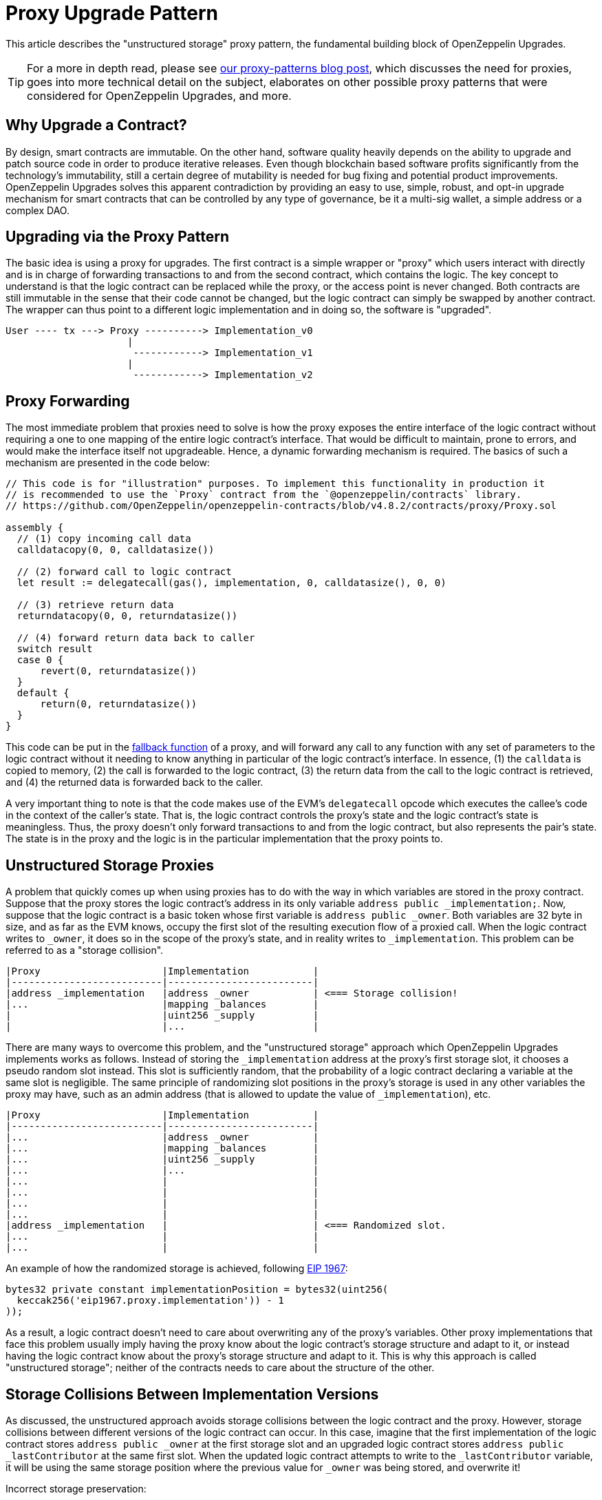 = Proxy Upgrade Pattern

This article describes the "unstructured storage" proxy pattern, the fundamental building block of OpenZeppelin Upgrades.

TIP: For a more in depth read, please see https://blog.openzeppelin.com/proxy-patterns/[our proxy-patterns blog post], which discusses the need for proxies, goes into more technical detail on the subject, elaborates on other possible proxy patterns that were considered for OpenZeppelin Upgrades, and more.

[[why-upgrade-a-contract]]
== Why Upgrade a Contract?

By design, smart contracts are immutable. On the other hand, software quality heavily depends on the ability to upgrade and patch source code in order to produce iterative releases. Even though blockchain based software profits significantly from the technology's immutability, still a certain degree of mutability is needed for bug fixing and potential product improvements. OpenZeppelin Upgrades solves this apparent contradiction by providing an easy to use, simple, robust, and opt-in upgrade mechanism for smart contracts that can be controlled by any type of governance, be it a multi-sig wallet, a simple address or a complex DAO.

[[upgrading-via-the-proxy-pattern]]
== Upgrading via the Proxy Pattern

The basic idea is using a proxy for upgrades. The first contract is a simple wrapper or "proxy" which users interact with directly and is in charge of forwarding transactions to and from the second contract, which contains the logic. The key concept to understand is that the logic contract can be replaced while the proxy, or the access point is never changed. Both contracts are still immutable in the sense that their code cannot be changed, but the logic contract can simply be swapped by another contract. The wrapper can thus point to a different logic implementation and in doing so, the software is "upgraded".

....
User ---- tx ---> Proxy ----------> Implementation_v0
                     |
                      ------------> Implementation_v1
                     |
                      ------------> Implementation_v2
....

[[proxy-forwarding]]
== Proxy Forwarding

The most immediate problem that proxies need to solve is how the proxy exposes the entire interface of the logic contract without requiring a one to one mapping of the entire logic contract's interface. That would be difficult to maintain, prone to errors, and would make the interface itself not upgradeable. Hence, a dynamic forwarding mechanism is required. The basics of such a mechanism are presented in the code below:

[source,solidity]
----
// This code is for "illustration" purposes. To implement this functionality in production it
// is recommended to use the `Proxy` contract from the `@openzeppelin/contracts` library.
// https://github.com/OpenZeppelin/openzeppelin-contracts/blob/v4.8.2/contracts/proxy/Proxy.sol

assembly {
  // (1) copy incoming call data
  calldatacopy(0, 0, calldatasize())

  // (2) forward call to logic contract
  let result := delegatecall(gas(), implementation, 0, calldatasize(), 0, 0)

  // (3) retrieve return data
  returndatacopy(0, 0, returndatasize())

  // (4) forward return data back to caller
  switch result
  case 0 {
      revert(0, returndatasize())
  }
  default {
      return(0, returndatasize())
  }
}
----

This code can be put in the https://docs.soliditylang.org/en/latest/contracts.html#fallback-function[fallback function] of a proxy, and will forward any call to any function with any set of parameters to the logic contract without it needing to know anything in particular of the logic contract's interface. In essence, (1) the `calldata` is copied to memory, (2) the call is forwarded to the logic contract, (3) the return data from the call to the logic contract is retrieved, and (4) the returned data is forwarded back to the caller.

A very important thing to note is that the code makes use of the EVM's `delegatecall` opcode which executes the callee's code in the context of the caller's state. That is, the logic contract controls the proxy's state and the logic contract's state is meaningless. Thus, the proxy doesn't only forward transactions to and from the logic contract, but also represents the pair's state. The state is in the proxy and the logic is in the particular implementation that the proxy points to.

[[unstructured-storage-proxies]]
== Unstructured Storage Proxies

A problem that quickly comes up when using proxies has to do with the way in which variables are stored in the proxy contract. Suppose that the proxy stores the logic contract's address in its only variable `address public _implementation;`. Now, suppose that the logic contract is a basic token whose first variable is `address public _owner`. Both variables are 32 byte in size, and as far as the EVM knows, occupy the first slot of the resulting execution flow of a proxied call. When the logic contract writes to `_owner`, it does so in the scope of the proxy's state, and in reality writes to `_implementation`. This problem can be referred to as a "storage collision".

....
|Proxy                     |Implementation           |
|--------------------------|-------------------------|
|address _implementation   |address _owner           | <=== Storage collision!
|...                       |mapping _balances        |
|                          |uint256 _supply          |
|                          |...                      |
....

There are many ways to overcome this problem, and the "unstructured storage" approach which OpenZeppelin Upgrades implements works as follows. Instead of storing the `_implementation` address at the proxy's first storage slot, it chooses a pseudo random slot instead. This slot is sufficiently random, that the probability of a logic contract declaring a variable at the same slot is negligible. The same principle of randomizing slot positions in the proxy's storage is used in any other variables the proxy may have, such as an admin address (that is allowed to update the value of `_implementation`), etc.

....
|Proxy                     |Implementation           |
|--------------------------|-------------------------|
|...                       |address _owner           |
|...                       |mapping _balances        |
|...                       |uint256 _supply          |
|...                       |...                      |
|...                       |                         |
|...                       |                         |
|...                       |                         |
|...                       |                         |
|address _implementation   |                         | <=== Randomized slot.
|...                       |                         |
|...                       |                         |
....

An example of how the randomized storage is achieved, following http://eips.ethereum.org/EIPS/eip-1967[EIP 1967]:

[source,solidity]
----
bytes32 private constant implementationPosition = bytes32(uint256(
  keccak256('eip1967.proxy.implementation')) - 1
));
----

As a result, a logic contract doesn't need to care about overwriting any of the proxy's variables. Other proxy implementations that face this problem usually imply having the proxy know about the logic contract's storage structure and adapt to it, or instead having the logic contract know about the proxy's storage structure and adapt to it. This is why this approach is called "unstructured storage"; neither of the contracts needs to care about the structure of the other.

[[storage-collisions-between-implementation-versions]]
== Storage Collisions Between Implementation Versions

As discussed, the unstructured approach avoids storage collisions between the logic contract and the proxy. However, storage collisions between different versions of the logic contract can occur. In this case, imagine that the first implementation of the logic contract stores `address public _owner` at the first storage slot and an upgraded logic contract stores `address public _lastContributor` at the same first slot. When the updated logic contract attempts to write to the `_lastContributor` variable, it will be using the same storage position where the previous value for `_owner` was being stored, and overwrite it!

Incorrect storage preservation:

....
|Implementation_v0   |Implementation_v1        |
|--------------------|-------------------------|
|address _owner      |address _lastContributor | <=== Storage collision!
|mapping _balances   |address _owner           |
|uint256 _supply     |mapping _balances        |
|...                 |uint256 _supply          |
|                    |...                      |
....

Correct storage preservation:

....
|Implementation_v0   |Implementation_v1        |
|--------------------|-------------------------|
|address _owner      |address _owner           |
|mapping _balances   |mapping _balances        |
|uint256 _supply     |uint256 _supply          |
|...                 |address _lastContributor | <=== Storage extension.
|                    |...                      |
....

The unstructured storage proxy mechanism doesn't safeguard against this situation. It is up to the user to have new versions of a logic contract extend previous versions, or otherwise guarantee that the storage hierarchy is always appended to but not modified. However, OpenZeppelin Upgrades detects such collisions and warns the developer appropriately.

[[the-constructor-caveat]]
== The Constructor Caveat

In Solidity, code that is inside a constructor or part of a global variable declaration is not part of a deployed contract's runtime bytecode. This code is executed only once, when the contract instance is deployed. As a consequence of this, the code within a logic contract's constructor will never be executed in the context of the proxy's state. To rephrase, proxies are completely oblivious to the existence of constructors. It's simply as if they weren't there for the proxy.

The problem is easily solved though. Logic contracts should move the code within the constructor to a regular 'initializer' function, and have this function be called whenever the proxy links to this logic contract. Special care needs to be taken with this initializer function so that it can only be called once, which is one of the properties of constructors in general programming.

This is why when we create a proxy using OpenZeppelin Upgrades, you can provide the name of the initializer function and pass parameters.

To ensure that the `initialize` function can only be called once, a simple modifier is used. OpenZeppelin Upgrades provides this functionality via a contract that can be extended:

[source,solidity]
----
// contracts/MyContract.sol
// SPDX-License-Identifier: MIT
pragma solidity ^0.6.0;

import "@openzeppelin/contracts-upgradeable/proxy/utils/Initializable.sol";

contract MyContract is Initializable {
    function initialize(
        address arg1,
        uint256 arg2,
        bytes memory arg3
    ) public payable initializer {
        // "constructor" code...
    }
}
----

Notice how the contract extends `Initializable` and implements the `initializer` provided by it.

[[transparent-proxies-and-function-clashes]]
== Transparent Proxies and Function Clashes

As described in the previous sections, upgradeable contract instances (or proxies) work by delegating all calls to a logic contract. However, the proxies need some functions of their own, such as `upgradeTo(address)` to upgrade to a new implementation. This begs the question of how to proceed if the logic contract also has a function named `upgradeTo(address)`: upon a call to that function, did the caller intend to call the proxy or the logic contract?

CAUTION: Clashing can also happen among functions with different names. Every function that is part of a contract's public ABI is identified, at the bytecode level, by a 4-byte identifier. This identifier depends on the name and arity of the function, but since it's only 4 bytes, there is a possibility that two different functions with different names may end up having the same identifier. The Solidity compiler tracks when this happens within the same contract, but not when the collision happens across different ones, such as between a proxy and its logic contract. Read https://medium.com/nomic-labs-blog/malicious-backdoors-in-ethereum-proxies-62629adf3357[this article] for more info on this.

The way OpenZeppelin Upgrades deals with this problem is via the _transparent proxy_ pattern. A transparent proxy will decide which calls are delegated to the underlying logic contract based on the caller address (i.e., the `msg.sender`):

* If the caller is the admin of the proxy (the address with rights to upgrade the proxy), then the proxy will *not* delegate any calls, and only answer any messages it understands.
* If the caller is any other address, the proxy will *always* delegate a call, no matter if it matches one of the proxy's functions.

Assuming a proxy with an `owner()` and an `upgradeTo()` function, that delegates calls to an ERC20 contract with an `owner()` and a `transfer()` function, the following table covers all scenarios:

[cols=",,,",options="header",]
|==============================================================
|msg.sender |owner() |upgradeTo() |transfer()
|Owner |returns proxy.owner() |returns proxy.upgradeTo() |fails
|Other |returns erc20.owner() |fails |returns erc20.transfer()
|==============================================================

Fortunately, OpenZeppelin Upgrades accounts for this situation, and creates an intermediary ProxyAdmin contract that is in charge of all the proxies you create via the Upgrades plugins. Even if you call the `deploy` command from your node's default account, the ProxyAdmin contract will be the actual admin of all your proxies. This means that you will be able to interact with the proxies from any of your node's accounts, without having to worry about the nuances of the transparent proxy pattern. Only advanced users that create proxies from Solidity need to be aware of the transparent proxies pattern.

[[summary]]
== Summary

Any developer using upgradeable contracts should be familiar with proxies in the ways that are described in this article. In the end, the concept is very simple, and OpenZeppelin Upgrades is designed to encapsulate all the proxy mechanics in a way that the amount of things you need to keep in mind when developing projects are reduced to an absolute minimum. It all comes down to the following list:

* Have a basic understanding of what a proxy is
* Always extend storage instead of modifying it
* Make sure your contracts use initializer functions instead of constructors

Furthermore, the OpenZeppelin Upgrades will let you know when something goes wrong with one of the items in this list.
